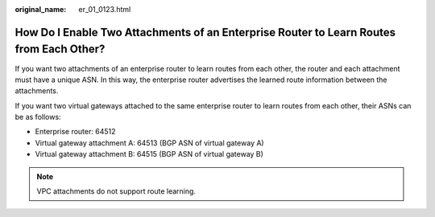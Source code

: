 :original_name: er_01_0123.html

.. _er_01_0123:

How Do I Enable Two Attachments of an Enterprise Router to Learn Routes from Each Other?
========================================================================================

If you want two attachments of an enterprise router to learn routes from each other, the router and each attachment must have a unique ASN. In this way, the enterprise router advertises the learned route information between the attachments.

If you want two virtual gateways attached to the same enterprise router to learn routes from each other, their ASNs can be as follows:

-  Enterprise router: 64512
-  Virtual gateway attachment A: 64513 (BGP ASN of virtual gateway A)
-  Virtual gateway attachment B: 64515 (BGP ASN of virtual gateway B)

.. note::

   VPC attachments do not support route learning.
